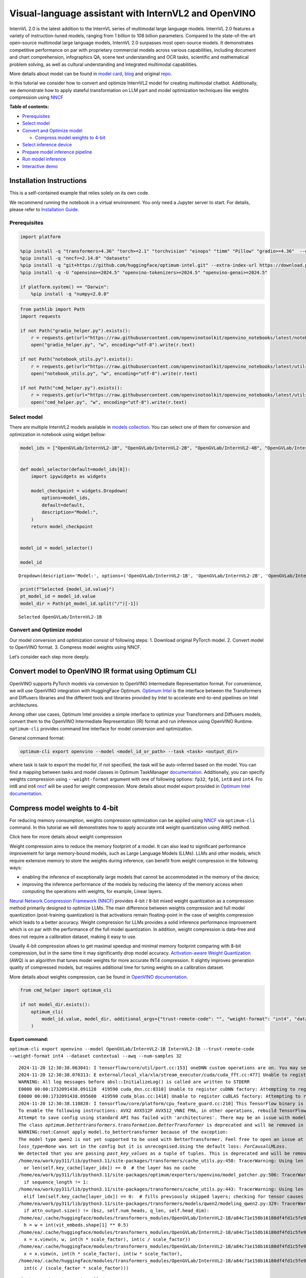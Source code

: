 Visual-language assistant with InternVL2 and OpenVINO
=====================================================

InternVL 2.0 is the latest addition to the InternVL series of multimodal
large language models. InternVL 2.0 features a variety of
instruction-tuned models, ranging from 1 billion to 108 billion
parameters. Compared to the state-of-the-art open-source multimodal
large language models, InternVL 2.0 surpasses most open-source models.
It demonstrates competitive performance on par with proprietary
commercial models across various capabilities, including document and
chart comprehension, infographics QA, scene text understanding and OCR
tasks, scientific and mathematical problem solving, as well as cultural
understanding and integrated multimodal capabilities.

More details about model can be found in `model
card <https://huggingface.co/OpenGVLab/InternVL2-4B>`__,
`blog <https://internvl.github.io/blog/2024-07-02-InternVL-2.0/>`__ and
original `repo <https://github.com/OpenGVLab/InternVL>`__.

In this tutorial we consider how to convert and optimize InternVL2 model
for creating multimodal chatbot. Additionally, we demonstrate how to
apply stateful transformation on LLM part and model optimization
techniques like weights compression using
`NNCF <https://github.com/openvinotoolkit/nncf>`__


**Table of contents:**


-  `Prerequisites <#prerequisites>`__
-  `Select model <#select-model>`__
-  `Convert and Optimize model <#convert-and-optimize-model>`__

   -  `Compress model weights to
      4-bit <#compress-model-weights-to-4-bit>`__

-  `Select inference device <#select-inference-device>`__
-  `Prepare model inference
   pipeline <#prepare-model-inference-pipeline>`__
-  `Run model inference <#run-model-inference>`__
-  `Interactive demo <#interactive-demo>`__

Installation Instructions
~~~~~~~~~~~~~~~~~~~~~~~~~

This is a self-contained example that relies solely on its own code.

We recommend running the notebook in a virtual environment. You only
need a Jupyter server to start. For details, please refer to
`Installation
Guide <https://github.com/openvinotoolkit/openvino_notebooks/blob/latest/README.md#-installation-guide>`__.

Prerequisites
-------------



.. code:: ipython3

    import platform
    
    %pip install -q "transformers>4.36" "torch>=2.1" "torchvision" "einops" "timm" "Pillow" "gradio>=4.36"  --extra-index-url https://download.pytorch.org/whl/cpu
    %pip install -q "nncf>=2.14.0" "datasets"
    %pip install -q "git+https://github.com/huggingface/optimum-intel.git" --extra-index-url https://download.pytorch.org/whl/cpu
    %pip install -q -U "openvino>=2024.5" "openvino-tokenizers>=2024.5" "openvino-genai>=2024.5"
    
    if platform.system() == "Darwin":
        %pip install -q "numpy<2.0.0"

.. code:: ipython3

    from pathlib import Path
    import requests
    
    if not Path("gradio_helper.py").exists():
        r = requests.get(url="https://raw.githubusercontent.com/openvinotoolkit/openvino_notebooks/latest/notebooks/internvl2/gradio_helper.py")
        open("gradio_helper.py", "w", encoding="utf-8").write(r.text)
    
    if not Path("notebook_utils.py").exists():
        r = requests.get(url="https://raw.githubusercontent.com/openvinotoolkit/openvino_notebooks/latest/utils/notebook_utils.py")
        open("notebook_utils.py", "w", encoding="utf-8").write(r.text)
    
    if not Path("cmd_helper.py").exists():
        r = requests.get(url="https://raw.githubusercontent.com/openvinotoolkit/openvino_notebooks/latest/utils/cmd_helper.py")
        open("cmd_helper.py", "w", encoding="utf-8").write(r.text)

Select model
------------



There are multiple InternVL2 models available in `models
collection <https://huggingface.co/collections/OpenGVLab/internvl-20-667d3961ab5eb12c7ed1463e>`__.
You can select one of them for conversion and optimization in notebook
using widget bellow:

.. code:: ipython3

    model_ids = ["OpenGVLab/InternVL2-1B", "OpenGVLab/InternVL2-2B", "OpenGVLab/InternVL2-4B", "OpenGVLab/InternVL2-8B"]
    
    
    def model_selector(default=model_ids[0]):
        import ipywidgets as widgets
    
        model_checkpoint = widgets.Dropdown(
            options=model_ids,
            default=default,
            description="Model:",
        )
        return model_checkpoint
    
    
    model_id = model_selector()
    
    model_id




.. parsed-literal::

    Dropdown(description='Model:', options=('OpenGVLab/InternVL2-1B', 'OpenGVLab/InternVL2-2B', 'OpenGVLab/InternV…



.. code:: ipython3

    print(f"Selected {model_id.value}")
    pt_model_id = model_id.value
    model_dir = Path(pt_model_id.split("/")[-1])


.. parsed-literal::

    Selected OpenGVLab/InternVL2-1B
    

Convert and Optimize model
--------------------------



Our model conversion and optimization consist of following steps: 1.
Download original PyTorch model. 2. Convert model to OpenVINO format. 3.
Compress model weights using NNCF.

Let’s consider each step more deeply.

Convert model to OpenVINO IR format using Optimum CLI
~~~~~~~~~~~~~~~~~~~~~~~~~~~~~~~~~~~~~~~~~~~~~~~~~~~~~



OpenVINO supports PyTorch models via conversion to OpenVINO Intermediate
Representation format. For convenience, we will use OpenVINO integration
with HuggingFace Optimum. `Optimum
Intel <https://huggingface.co/docs/optimum/intel/index>`__ is the
interface between the Transformers and Diffusers libraries and the
different tools and libraries provided by Intel to accelerate end-to-end
pipelines on Intel architectures.

Among other use cases, Optimum Intel provides a simple interface to
optimize your Transformers and Diffusers models, convert them to the
OpenVINO Intermediate Representation (IR) format and run inference using
OpenVINO Runtime. ``optimum-cli`` provides command line interface for
model conversion and optimization.

General command format:

.. code:: bash

   optimum-cli export openvino --model <model_id_or_path> --task <task> <output_dir>

where task is task to export the model for, if not specified, the task
will be auto-inferred based on the model. You can find a mapping between
tasks and model classes in Optimum TaskManager
`documentation <https://huggingface.co/docs/optimum/exporters/task_manager>`__.
Additionally, you can specify weights compression using
``--weight-format`` argument with one of following options: ``fp32``,
``fp16``, ``int8`` and ``int4``. Fro int8 and int4
`nncf <https://github.com/openvinotoolkit/nncf>`__ will be used for
weight compression. More details about model export provided in `Optimum
Intel
documentation <https://huggingface.co/docs/optimum/intel/openvino/export#export-your-model>`__.

Compress model weights to 4-bit
~~~~~~~~~~~~~~~~~~~~~~~~~~~~~~~

For reducing memory
consumption, weights compression optimization can be applied using
`NNCF <https://github.com/openvinotoolkit/nncf>`__ via ``optimum-cli``
command. In this tutorial we will demonstrates how to apply accurate
int4 weight quantization using AWQ method.

.. raw:: html

   <details>

.. raw:: html

   <summary>

Click here for more details about weight compression

.. raw:: html

   </summary>

Weight compression aims to reduce the memory footprint of a model. It
can also lead to significant performance improvement for large
memory-bound models, such as Large Language Models (LLMs). LLMs and
other models, which require extensive memory to store the weights during
inference, can benefit from weight compression in the following ways:

-  enabling the inference of exceptionally large models that cannot be
   accommodated in the memory of the device;

-  improving the inference performance of the models by reducing the
   latency of the memory access when computing the operations with
   weights, for example, Linear layers.

`Neural Network Compression Framework
(NNCF) <https://github.com/openvinotoolkit/nncf>`__ provides 4-bit /
8-bit mixed weight quantization as a compression method primarily
designed to optimize LLMs. The main difference between weights
compression and full model quantization (post-training quantization) is
that activations remain floating-point in the case of weights
compression which leads to a better accuracy. Weight compression for
LLMs provides a solid inference performance improvement which is on par
with the performance of the full model quantization. In addition, weight
compression is data-free and does not require a calibration dataset,
making it easy to use.

Usually 4-bit compression allows to get maximal speedup and minimal
memory footprint comparing with 8-bit compression, but in the same time
it may significantly drop model accuracy. `Activation-aware Weight
Quantization <https://arxiv.org/abs/2306.00978>`__ (AWQ) is an algorithm
that tunes model weights for more accurate INT4 compression. It slightly
improves generation quality of compressed models, but requires
additional time for tuning weights on a calibration dataset.

More details about weights compression, can be found in `OpenVINO
documentation <https://docs.openvino.ai/2024/openvino-workflow/model-optimization-guide/weight-compression.html>`__.

.. raw:: html

   </details>

.. code:: ipython3

    from cmd_helper import optimum_cli
    
    if not model_dir.exists():
        optimum_cli(
            model_id.value, model_dir, additional_args={"trust-remote-code": "", "weight-format": "int4", "dataset": "contextual", "awq": "", "num-samples": "32"}
        )



**Export command:**



``optimum-cli export openvino --model OpenGVLab/InternVL2-1B InternVL2-1B --trust-remote-code --weight-format int4 --dataset contextual --awq --num-samples 32``


.. parsed-literal::

    2024-11-20 12:30:38.063041: I tensorflow/core/util/port.cc:153] oneDNN custom operations are on. You may see slightly different numerical results due to floating-point round-off errors from different computation orders. To turn them off, set the environment variable `TF_ENABLE_ONEDNN_OPTS=0`.
    2024-11-20 12:30:38.076313: E external/local_xla/xla/stream_executor/cuda/cuda_fft.cc:477] Unable to register cuFFT factory: Attempting to register factory for plugin cuFFT when one has already been registered
    WARNING: All log messages before absl::InitializeLog() is called are written to STDERR
    E0000 00:00:1732091438.091128  419590 cuda_dnn.cc:8310] Unable to register cuDNN factory: Attempting to register factory for plugin cuDNN when one has already been registered
    E0000 00:00:1732091438.095600  419590 cuda_blas.cc:1418] Unable to register cuBLAS factory: Attempting to register factory for plugin cuBLAS when one has already been registered
    2024-11-20 12:30:38.110828: I tensorflow/core/platform/cpu_feature_guard.cc:210] This TensorFlow binary is optimized to use available CPU instructions in performance-critical operations.
    To enable the following instructions: AVX2 AVX512F AVX512_VNNI FMA, in other operations, rebuild TensorFlow with the appropriate compiler flags.
    Attempt to save config using standard API has failed with 'architectures'. There may be an issue with model config, please check its correctness before usage.
    The class `optimum.bettertransformers.transformation.BetterTransformer` is deprecated and will be removed in a future release.
    WARNING:root:Cannot apply model.to_bettertransformer because of the exception:
    The model type qwen2 is not yet supported to be used with BetterTransformer. Feel free to open an issue at https://github.com/huggingface/optimum/issues if you would like this model type to be supported. Currently supported models are: dict_keys(['albert', 'bark', 'bart', 'bert', 'bert-generation', 'blenderbot', 'bloom', 'camembert', 'blip-2', 'clip', 'codegen', 'data2vec-text', 'deit', 'distilbert', 'electra', 'ernie', 'fsmt', 'gpt2', 'gptj', 'gpt_neo', 'gpt_neox', 'hubert', 'layoutlm', 'm2m_100', 'marian', 'markuplm', 'mbart', 'opt', 'pegasus', 'rembert', 'prophetnet', 'roberta', 'roc_bert', 'roformer', 'splinter', 'tapas', 't5', 'vilt', 'vit', 'vit_mae', 'vit_msn', 'wav2vec2', 'xlm-roberta', 'yolos']).. Usage model with stateful=True may be non-effective if model does not contain torch.functional.scaled_dot_product_attention
    `loss_type=None` was set in the config but it is unrecognised.Using the default loss: `ForCausalLMLoss`.
    We detected that you are passing `past_key_values` as a tuple of tuples. This is deprecated and will be removed in v4.47. Please convert your cache or use an appropriate `Cache` class (https://huggingface.co/docs/transformers/kv_cache#legacy-cache-format)
    /home/ea/work/py311/lib/python3.11/site-packages/transformers/cache_utils.py:458: TracerWarning: Using len to get tensor shape might cause the trace to be incorrect. Recommended usage would be tensor.shape[0]. Passing a tensor of different shape might lead to errors or silently give incorrect results.
      or len(self.key_cache[layer_idx]) == 0  # the layer has no cache
    /home/ea/work/py311/lib/python3.11/site-packages/optimum/exporters/openvino/model_patcher.py:506: TracerWarning: Converting a tensor to a Python boolean might cause the trace to be incorrect. We can't record the data flow of Python values, so this value will be treated as a constant in the future. This means that the trace might not generalize to other inputs!
      if sequence_length != 1:
    /home/ea/work/py311/lib/python3.11/site-packages/transformers/cache_utils.py:443: TracerWarning: Using len to get tensor shape might cause the trace to be incorrect. Recommended usage would be tensor.shape[0]. Passing a tensor of different shape might lead to errors or silently give incorrect results.
      elif len(self.key_cache[layer_idx]) == 0:  # fills previously skipped layers; checking for tensor causes errors
    /home/ea/work/py311/lib/python3.11/site-packages/transformers/models/qwen2/modeling_qwen2.py:329: TracerWarning: Converting a tensor to a Python boolean might cause the trace to be incorrect. We can't record the data flow of Python values, so this value will be treated as a constant in the future. This means that the trace might not generalize to other inputs!
      if attn_output.size() != (bsz, self.num_heads, q_len, self.head_dim):
    /home/ea/.cache/huggingface/modules/transformers_modules/OpenGVLab/InternVL2-1B/a84c71e158b16180df4fd1c5fe963fdf54b2cd43/modeling_internvl_chat.py:195: TracerWarning: Converting a tensor to a Python integer might cause the trace to be incorrect. We can't record the data flow of Python values, so this value will be treated as a constant in the future. This means that the trace might not generalize to other inputs!
      h = w = int(vit_embeds.shape[1] ** 0.5)
    /home/ea/.cache/huggingface/modules/transformers_modules/OpenGVLab/InternVL2-1B/a84c71e158b16180df4fd1c5fe963fdf54b2cd43/modeling_internvl_chat.py:169: TracerWarning: Converting a tensor to a Python integer might cause the trace to be incorrect. We can't record the data flow of Python values, so this value will be treated as a constant in the future. This means that the trace might not generalize to other inputs!
      x = x.view(n, w, int(h * scale_factor), int(c / scale_factor))
    /home/ea/.cache/huggingface/modules/transformers_modules/OpenGVLab/InternVL2-1B/a84c71e158b16180df4fd1c5fe963fdf54b2cd43/modeling_internvl_chat.py:173: TracerWarning: Converting a tensor to a Python integer might cause the trace to be incorrect. We can't record the data flow of Python values, so this value will be treated as a constant in the future. This means that the trace might not generalize to other inputs!
      x = x.view(n, int(h * scale_factor), int(w * scale_factor),
    /home/ea/.cache/huggingface/modules/transformers_modules/OpenGVLab/InternVL2-1B/a84c71e158b16180df4fd1c5fe963fdf54b2cd43/modeling_internvl_chat.py:174: TracerWarning: Converting a tensor to a Python integer might cause the trace to be incorrect. We can't record the data flow of Python values, so this value will be treated as a constant in the future. This means that the trace might not generalize to other inputs!
      int(c / (scale_factor * scale_factor)))
    

.. parsed-literal::

    FlashAttention2 is not installed.
    

.. parsed-literal::

    Generating test split: 100%|██████████| 506/506 [00:00<00:00, 22956.39 examples/s]
    Collecting calibration dataset: 100%|██████████| 32/32 [04:18<00:00,  8.08s/it]
    

.. parsed-literal::

    [2KStatistics collection [38;2;114;156;31m━━━━━━━━━━━━━━━━━━━━━━━━━━━[0m [35m100%[0m [38;2;0;104;181m32/32[0m • [38;2;0;104;181m0:02:34[0m • [38;2;0;104;181m0:00:00[0m181m0:00:04[0m181m0:00:08[0m:19[0m
    [?25hINFO:nncf:Statistics of the bitwidth distribution:
    ┍━━━━━━━━━━━━━━━━┯━━━━━━━━━━━━━━━━━━━━━━━━━━━━━┯━━━━━━━━━━━━━━━━━━━━━━━━━━━━━━━━━━━━━━━━┑
    │   Num bits (N) │ % all parameters (layers)   │ % ratio-defining parameters (layers)   │
    ┝━━━━━━━━━━━━━━━━┿━━━━━━━━━━━━━━━━━━━━━━━━━━━━━┿━━━━━━━━━━━━━━━━━━━━━━━━━━━━━━━━━━━━━━━━┥
    │              8 │ 28% (1 / 169)               │ 0% (0 / 168)                           │
    ├────────────────┼─────────────────────────────┼────────────────────────���───────────────┤
    │              4 │ 72% (168 / 169)             │ 100% (168 / 168)                       │
    ┕━━━━━━━━━━━━━━━━┷━━━━━━━━━━━━━━━━━━━━━━━━━━━━━┷━━━━━━━━━━━━━━━━━━━━━━━━━━━━━━━━━━━━━━━━┙
    [2KApplying AWQ [38;2;114;156;31m━━━━━━━━━━━━━━━━━━━━━━━━━━━━━━━━━━━━[0m [35m100%[0m [38;2;0;104;181m24/24[0m • [38;2;0;104;181m0:01:54[0m • [38;2;0;104;181m0:00:00[0m54[0m • [38;2;0;104;181m0:00:06[0m;2;97;53;69m━[0m[38;2;123;51;77m━[0m[38;2;153;48;86m━[0m[38;2;183;44;94m━[0m[38;2;209;42;102m━[0m[38;2;230;39;108m━[0m[38;2;244;38;112m━[0m[38;2;249;38;114m━[0m[38;2;244;38;112m━[0m[38;2;230;39;108m━[0m[38;2;209;42;102m━[0m[38;2;183;44;94m━[0m[38;2;153;48;86m━[0m[38;2;123;51;77m━[0m[38;2;97;53;69m━[0m[38;2;76;56;63m━[0m[38;2;62;57;59m━[0m[38;2;58;58;58m━[0m[38;2;62;57;59m━[0m[38;2;76;56;63m━[0m[38;2;97;53;69m━[0m[38;2;123;51;77m━[0m[38;2;153;48;86m━[0m[38;2;183;44;94m━[0m[38;2;209;42;102m━[0m[38;2;230;39;108m━[0m[38;2;244;38;112m━[0m[38;2;249;38;114m━[0m[38;2;244;38;112m━[0m[38;2;230;39;108m━[0m[38;2;209;42;102m━[0m[38;2;183;44;94m━[0m[38;2;153;48;86m━[0m[38;2;123;51;77m━[0m[38;2;97;53;69m━[0m[38;2;76;56;63m━[0m[38;2;62;57;59m━[0m[38;2;58;58;58m━[0m[38;2;62;57;59m━[0m[38;2;76;56;63m━[0m[38;2;97;53;69m━[0m[38;2;123;51;77m━[0m[38;2;153;48;86m━[0m   • [38;2;0;104;181m0:00:00[0m  
    [2KApplying Weight Compression [38;2;114;156;31m━━━━━━━━━━━━━━━━━━━━━━━━━━━[0m [35m100%[0m • [38;2;0;104;181m0:00:17[0m • [38;2;0;104;181m0:00:00[0m;0;104;181m0:00:01[0m181m0:00:01[0m
    [?25hINFO:nncf:Statistics of the bitwidth distribution:
    ┍━━━━━━━━━━━━━━━━┯━━━━━━━━━━━━━━━━━━━━━━━━━━━━━┯━━━━━━━━━━━━━━━━━━━━━━━━━━━━━━━━━━━━━━━━┑
    │   Num bits (N) │ % all parameters (layers)   │ % ratio-defining parameters (layers)   │
    ┝━━━━━━━━━━━━━━━━┿━━━━━━━━━━━━━━━━━━━━━━━━━━━━━┿━━━━━━━━━━━━━━━━━━━━━━━━━━━━━━━━━━━━━━━━┥
    │              8 │ 100% (99 / 99)              │ 100% (99 / 99)                         │
    ┕━━━━━━━━━━━━━━━━┷━━━━━━━━━━━━━━━━━━━━━━━━━━━━━┷━━━━━━━━━━━━━━━━━━━━━━━━���━━━━━━━━━━━━━━━┙
    [2KApplying Weight Compression [38;2;114;156;31m━━━━━━━━━━━━━━━━━━━━━━━━━━━[0m [35m100%[0m • [38;2;0;104;181m0:00:01[0m • [38;2;0;104;181m0:00:00[0m• [38;2;0;104;181m0:00:01[0m:01[0m
    [?25hINFO:nncf:Statistics of the bitwidth distribution:
    ┍━━━━━━━━━━━━━━━━┯━━━━━━━━━━━━━━━━━━━━━━━━━━━━━┯━━━━━━━━━━━━━━━━━━━━━━━━━━━━━━━━━━━━━━━━┑
    │   Num bits (N) │ % all parameters (layers)   │ % ratio-defining parameters (layers)   │
    ┝━━━━━━━━━━━━━━━━┿━━━━━━━━━━━━━━━━━━━━━━━━━━━━━┿━━━━━━━━━━━━━━━━━━━━━━━━━━━━━━━━━━━━━━━━┥
    │              8 │ 100% (1 / 1)                │ 100% (1 / 1)                           │
    ┕━━━━━━━━━━━━━━━━┷━━━━━━━━━━━━━━━━━━━━━━━━━━━━━┷━━━━━━━━━━━━━━━━━━━━━━━━���━━━━━━━━━━━━━━━┙
    [2KApplying Weight Compression [38;2;114;156;31m━━━━━━━━━━━━━━━━━━━━━━━━━━━[0m [35m100%[0m • [38;2;0;104;181m0:00:00[0m • [38;2;0;104;181m0:00:00[0m
    [?25h

.. parsed-literal::

    Attempt to save config using standard API has failed with 'architectures'. There may be an issue with model config, please check its correctness before usage.
    

Select inference device
-----------------------



.. code:: ipython3

    from notebook_utils import device_widget
    
    device = device_widget(default="AUTO", exclude=["NPU"])
    
    device




.. parsed-literal::

    Dropdown(description='Device:', index=1, options=('CPU', 'AUTO'), value='AUTO')



Prepare model inference pipeline
--------------------------------



`OpenVINO™ GenAI <https://github.com/openvinotoolkit/openvino.genai>`__
is a library of the most popular Generative AI model pipelines,
optimized execution methods, and samples that run on top of highly
performant `OpenVINO
Runtime <https://github.com/openvinotoolkit/openvino>`__.

This library is friendly to PC and laptop execution, and optimized for
resource consumption. It requires no external dependencies to run
generative models as it already includes all the core functionality
(e.g. tokenization via openvino-tokenizers). OpenVINO™ GenAI is a flavor
of OpenVINO™, aiming to simplify running inference of generative AI
models. It hides the complexity of the generation process and minimizes
the amount of code required.

Inference Visual language models can be implemented using OpenVINO GenAI
``VLMPipeline`` class. Similarly to LLMPipeline, that we discussed in
this
`notebook <https://openvinotoolkit.github.io/openvino_notebooks/?search=Create+an+LLM-powered+Chatbot+using+OpenVINO+Generate+API>`__.
It supports chat mode with preserving conversational history inside
pipeline, that allows us effectively implements chatbot that supports
conversation about provided images content. For pipeline initialization
we should provide path to model directory and inference device.

.. code:: ipython3

    import openvino_genai as ov_genai
    
    ov_model = ov_genai.VLMPipeline(model_dir, device=device.value)

Run model inference
-------------------



For preparing input data, ``VLMPipeline`` use tokenizer and image
processor inside, we just need to convert image to input OpenVINO tensor
and provide question as string. Additionally, we can provides options
for controlling generation process (e.g. number of maximum generated
tokens or using multinomial sampling for decoding instead of greedy
search approach) using ``GenerationConfig``.

Generation process for long response may be time consuming, for
accessing partial result as soon as it is generated without waiting when
whole process finished, Streaming API can be used. Token streaming is
the mode in which the generative system returns the tokens one by one as
the model generates them. This enables showing progressive generations
to the user rather than waiting for the whole generation. Streaming is
an essential aspect of the end-user experience as it reduces latency,
one of the most critical aspects of a smooth experience.

.. code:: ipython3

    import requests
    from PIL import Image
    from io import BytesIO
    import numpy as np
    import openvino as ov
    
    config = ov_genai.GenerationConfig()
    config.max_new_tokens = 100
    
    
    def load_image(image_file):
        if isinstance(image_file, str) and (image_file.startswith("http") or image_file.startswith("https")):
            response = requests.get(image_file)
            image = Image.open(BytesIO(response.content)).convert("RGB")
        else:
            image = Image.open(image_file).convert("RGB")
        image_data = np.array(image.getdata()).reshape(1, image.size[1], image.size[0], 3).astype(np.byte)
        return image, ov.Tensor(image_data)
    
    
    EXAMPLE_IMAGE = Path("examples_image1.jpg")
    EXAMPLE_IMAGE_URL = "https://huggingface.co/OpenGVLab/InternVL2-2B/resolve/main/examples/image1.jpg"
    
    if not EXAMPLE_IMAGE.exists():
        img_data = requests.get(EXAMPLE_IMAGE_URL).content
        with EXAMPLE_IMAGE.open("wb") as handler:
            handler.write(img_data)
    
    
    def streamer(subword: str) -> bool:
        """
    
        Args:
            subword: sub-word of the generated text.
    
        Returns: Return flag corresponds whether generation should be stopped.
    
        """
        print(subword, end="", flush=True)
    
    
    question = "Please describe the image shortly"
    
    
    image, image_tensor = load_image(EXAMPLE_IMAGE)
    display(image)
    print(f"User: {question}\n")
    print("Assistant:")
    output = ov_model.generate(question, image=image_tensor, generation_config=config, streamer=streamer)



.. image:: internvl2-with-output_files/internvl2-with-output_14_0.png


.. parsed-literal::

    User: Please describe the image shortly
    
    Assistant:
    .
    
    The image shows a red panda, a type of mammal known for its distinctive red fur and white markings. The animal is resting on a wooden structure, possibly a platform or a platform-like object, with its head turned slightly towards the camera. The background is a natural setting, with trees and foliage visible, suggesting that the red panda is in a forested or wooded area. The red panda's eyes are large and expressive, and its ears are perked up, indicating that it is alert

Interactive demo
----------------



.. code:: ipython3

    from gradio_helper import make_demo
    
    demo = make_demo(ov_model)
    try:
        demo.launch(debug=True, height=600)
    except Exception:
        demo.launch(debug=True, share=True, height=600)
    # if you are launching remotely, specify server_name and server_port
    # demo.launch(server_name='your server name', server_port='server port in int')
    # Read more in the docs: https://gradio.app/docs/

